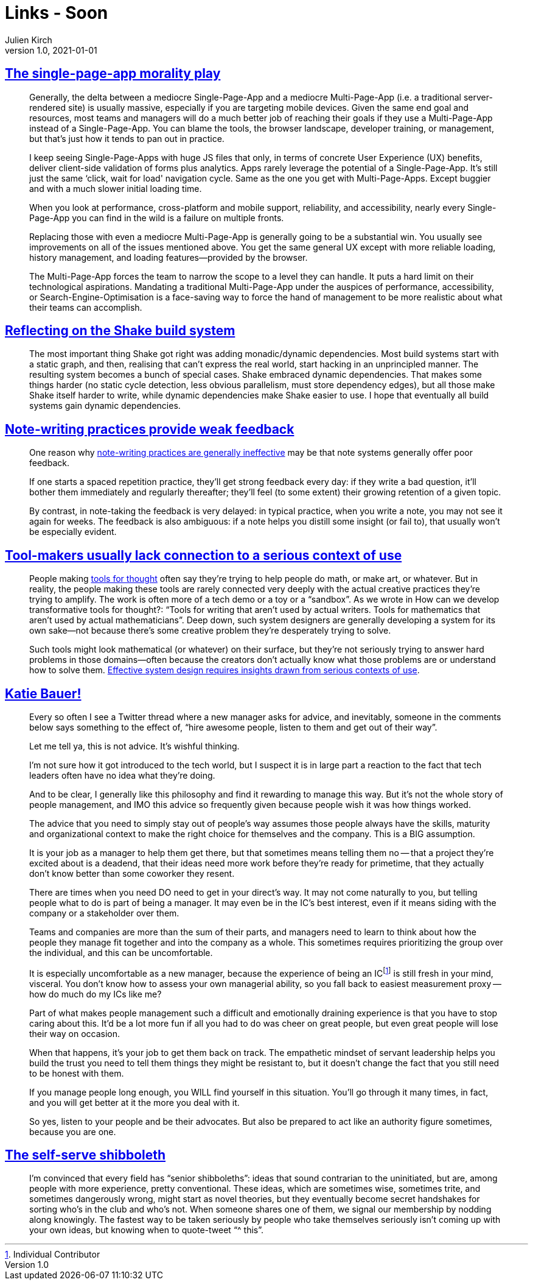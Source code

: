= Links - Soon
Julien Kirch
v1.0, 2021-01-01
:article_lang: en
:figure-caption!:
:article_description: single-page-app, build system, note-writing, tool-makers, management, shibboleth

== link:https://www.baldurbjarnason.com/2021/single-page-app-morality-play/[The single-page-app morality play]

[quote]
____
Generally, the delta between a mediocre Single-Page-App and a mediocre Multi-Page-App (i.e. a traditional server-rendered site) is usually massive, especially if you are targeting mobile devices. Given the same end goal and resources, most teams and managers will do a much better job of reaching their goals if they use a Multi-Page-App instead of a Single-Page-App. You can blame the tools, the browser landscape, developer training, or management, but that's just how it tends to pan out in practice.

I keep seeing Single-Page-Apps with huge JS files that only, in terms of concrete User Experience (UX) benefits, deliver client-side validation of forms plus analytics. Apps rarely leverage the potential of a Single-Page-App. It's still just the same ‘click, wait for load' navigation cycle. Same as the one you get with Multi-Page-Apps. Except buggier and with a much slower initial loading time.

When you look at performance, cross-platform and mobile support, reliability, and accessibility, nearly every Single-Page-App you can find in the wild is a failure on multiple fronts.

Replacing those with even a mediocre Multi-Page-App is generally going to be a substantial win. You usually see improvements on all of the issues mentioned above. You get the same general UX except with more reliable loading, history management, and loading features—provided by the browser.
____

[quote]
____
The Multi-Page-App forces the team to narrow the scope to a level they can handle. It puts a hard limit on their technological aspirations. Mandating a traditional Multi-Page-App under the auspices of performance, accessibility, or Search-Engine-Optimisation is a face-saving way to force the hand of management to be more realistic about what their teams can accomplish.
____

== link:https://neilmitchell.blogspot.com/2021/09/reflecting-on-shake-build-system.html[Reflecting on the Shake build system]

[quote]
____
The most important thing Shake got right was adding monadic/dynamic dependencies. Most build systems start with a static graph, and then, realising that can't express the real world, start hacking in an unprincipled manner. The resulting system becomes a bunch of special cases. Shake embraced dynamic dependencies. That makes some things harder (no static cycle detection, less obvious parallelism, must store dependency edges), but all those make Shake itself harder to write, while dynamic dependencies make Shake easier to use. I hope that eventually all build systems gain dynamic dependencies.
____

== link:https://notes.andymatuschak.org/z66PNF1Wt4AZ4j7TVEenkvPZgvDcHPuSdJC2r[Note-writing practices provide weak feedback]

[quote]
____
One reason why link:https://notes.andymatuschak.org/z8V2q398qu89vdJ73N2BEYCgevMqux3yxQUAC[note-writing practices are generally ineffective] may be that note systems generally offer poor feedback.

If one starts a spaced repetition practice, they'll get strong feedback every day: if they write a bad question, it'll bother them immediately and regularly thereafter; they'll feel (to some extent) their growing retention of a given topic.

By contrast, in note-taking the feedback is very delayed: in typical practice, when you write a note, you may not see it again for weeks. The feedback is also ambiguous: if a note helps you distill some insight (or fail to), that usually won't be especially evident.
____

== link:https://notes.andymatuschak.org/zs5uUEv9iJH7JuAmsCChxBEMP2zW6CRbiAWE[Tool-makers usually lack connection to a serious context of use]

[quote]
____
People making link:https://notes.andymatuschak.org/z5YhNc8HVKxjg9a3h3SeCyKqnNDFgiY6WGrM[tools for thought] often say they're trying to help people do math, or make art, or whatever. But in reality, the people making these tools are rarely connected very deeply with the actual creative practices they're trying to amplify. The work is often more of a tech demo or a toy or a "`sandbox`". As we wrote in How can we develop transformative tools for thought?: "`Tools for writing that aren't used by actual writers. Tools for mathematics that aren't used by actual mathematicians`". Deep down, such system designers are generally developing a system for its own sake—not because there's some creative problem they're desperately trying to solve.

Such tools might look mathematical (or whatever) on their surface, but they're not seriously trying to answer hard problems in those domains—often because the creators don't actually know what those problems are or understand how to solve them. link:https://notes.andymatuschak.org/z3H98n8DGZmu8XArqHZVsckyWvbTe8wK4kAt2[Effective system design requires insights drawn from serious contexts of use].
____

== link:https://twitter.com/imightbemary/status/1440380210445049863[Katie Bauer!]

[quote]
____
Every so often I see a Twitter thread where a new manager asks for advice, and inevitably, someone in the comments below says something to the effect of, "`hire awesome people, listen to them and get out of their way`".

Let me tell ya, this is not advice. It's wishful thinking.

I'm not sure how it got introduced to the tech world, but I suspect it is in large part a reaction to the fact that tech leaders often have no idea what they're doing.

And to be clear, I generally like this philosophy and find it rewarding to manage this way. But it's not the whole story of people management, and IMO this advice so frequently given because people wish it was how things worked.

The advice that you need to simply stay out of people's way assumes those people always have the skills, maturity and organizational context to make the right choice for themselves and the company. This is a BIG assumption.

It is your job as a manager to help them get there, but that sometimes means telling them no -- that a project they're excited about is a deadend, that their ideas need more work before they're ready for primetime, that they actually don't know better than some coworker they resent.

There are times when you need DO need to get in your direct's way. It may not come naturally to you, but telling people what to do is part of being a manager. It may even be in the IC's best interest, even if it means siding with the company or a stakeholder over them.

Teams and companies are more than the sum of their parts, and managers need to learn to think about how the people they manage fit together and into the company as a whole. This sometimes requires prioritizing the group over the individual, and this can be uncomfortable.

It is especially uncomfortable as a new manager, because the experience of being an ICfootnote:[Individual Contributor] is still fresh in your mind, visceral. You don't know how to assess your own managerial ability, so you fall back to easiest measurement proxy -- how do much do my ICs like me?

Part of what makes people management such a difficult and emotionally draining experience is that you have to stop caring about this. It'd be a lot more fun if all you had to do was cheer on great people, but even great people will lose their way on occasion.

When that happens, it's your job to get them back on track. The empathetic mindset of servant leadership helps you build the trust you need to tell them things they might be resistant to, but it doesn't change the fact that you still need to be honest with them.

If you manage people long enough, you WILL find yourself in this situation. You'll go through it many times, in fact, and you will get better at it the more you deal with it.

So yes, listen to your people and be their advocates. But also be prepared to act like an authority figure sometimes, because you are one.
____

== link:https://benn.substack.com/p/self-serve-shibboleth[The self-serve shibboleth]

[quote]
____
I'm convinced that every field has "`senior shibboleths`": ideas that sound contrarian to the uninitiated, but are, among people with more experience, pretty conventional. These ideas, which are sometimes wise, sometimes trite, and sometimes dangerously wrong, might start as novel theories, but they eventually become secret handshakes for sorting who's in the club and who's not. When someone shares one of them, we signal our membership by nodding along knowingly. The fastest way to be taken seriously by people who take themselves seriously isn't coming up with your own ideas, but knowing when to quote-tweet "`^ this`".
____
